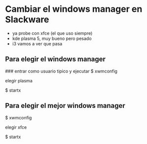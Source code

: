 * Cambiar el windows manager en Slackware
  - ya probe con xfce (el que uso siempre)
  - kde plasma 5, muy bueno pero pesado
  - i3 vamos a ver que pasa
    
** Para elegir el windows manager
   ### entrar como usuario tipico y ejecutar
   $ xwmconfig

   elegir plasma

   $ startx

** Para elegir el mejor windows manager
   $ xwmconfig

   elegir xfce
   
   $ startx
